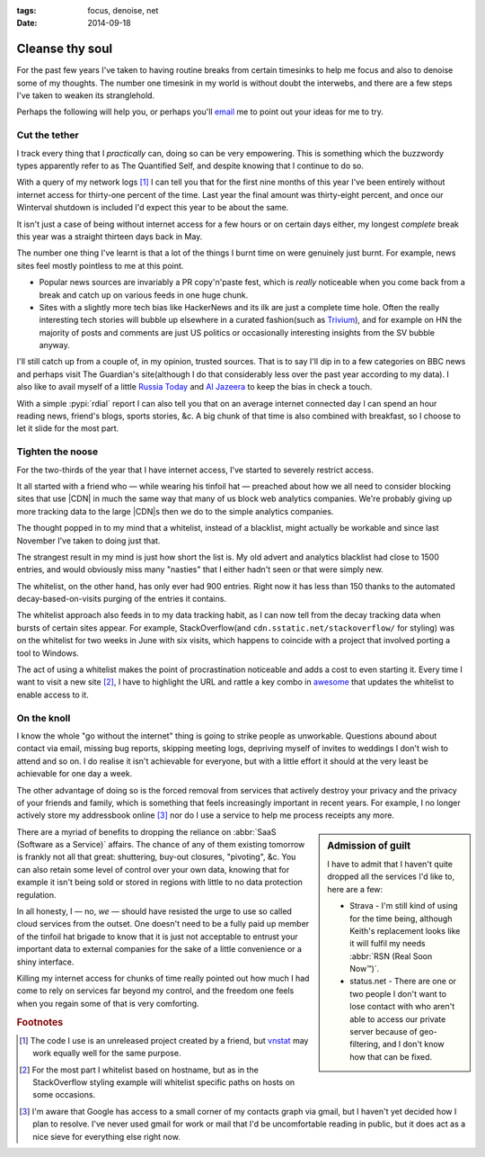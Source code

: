 :tags: focus, denoise, net
:date: 2014-09-18

Cleanse thy soul
================

For the past few years I've taken to having routine breaks from certain
timesinks to help me focus and also to denoise some of my thoughts.  The number
one timesink in my world is without doubt the interwebs, and there are a few
steps I've taken to weaken its stranglehold.

Perhaps the following will help you, or perhaps you'll email_ me to point out
your ideas for me to try.

Cut the tether
--------------

I track every thing that I *practically* can, doing so can be very empowering.
This is something which the buzzwordy types apparently refer to as The
Quantified Self, and despite knowing that I continue to do so.

With a query of my network logs [#s1]_ I can tell you that for the first nine
months of this year I've been entirely without internet access for thirty-one
percent of the time.  Last year the final amount was thirty-eight percent, and
once our Winterval shutdown is included I'd expect this year to be about the
same.

It isn't just a case of being without internet access for a few hours or on
certain days either, my longest *complete* break this year was a straight
thirteen days back in May.

The number one thing I've learnt is that a lot of the things I burnt time on
were genuinely just burnt.  For example, news sites feel mostly pointless to
me at this point.

* Popular news sources are invariably a PR copy'n'paste fest, which is *really*
  noticeable when you come back from a break and catch up on various feeds in
  one huge chunk.
* Sites with a slightly more tech bias like HackerNews and its ilk are just
  a complete time hole.  Often the really interesting tech stories will bubble
  up elsewhere in a curated fashion(such as Trivium_), and for example on HN the
  majority of posts and comments are just US politics or occasionally
  interesting insights from the SV bubble anyway.

I'll still catch up from a couple of, in my opinion, trusted sources.  That is
to say I'll dip in to a few categories on BBC news and perhaps visit The
Guardian's site(although I do that considerably less over the past year
according to my data).  I also like to avail myself of a little `Russia Today`_
and `Al Jazeera`_ to keep the bias in check a touch.

With a simple :pypi:`rdial` report I can also tell you that on an average
internet connected day I can spend an hour reading news, friend's blogs, sports
stories, &c.  A big chunk of that time is also combined with breakfast, so
I choose to let it slide for the most part.

Tighten the noose
-----------------

For the two-thirds of the year that I have internet access, I've started to
severely restrict access.

It all started with a friend who — while wearing his tinfoil hat — preached
about how we all need to consider blocking sites that use |CDN| in much the
same way that many of us block web analytics companies.  We're probably giving
up more tracking data to the large |CDN|\ s then we do to the simple analytics
companies.

The thought popped in to my mind that a whitelist, instead of a blacklist, might
actually be workable and since last November I've taken to doing just that.

The strangest result in my mind is just how short the list is.  My old advert
and analytics blacklist had close to 1500 entries, and would obviously miss many
"nasties" that I either hadn't seen or that were simply new.

The whitelist, on the other hand, has only ever had 900 entries. Right now it
has less than 150 thanks to the automated decay-based-on-visits purging of the
entries it contains.

The whitelist approach also feeds in to my data tracking habit, as I can now
tell from the decay tracking data when bursts of certain sites appear.  For
example, StackOverflow(and ``cdn.sstatic.net/stackoverflow/`` for styling) was
on the whitelist for two weeks in June with six visits, which happens to
coincide with a project that involved porting a tool to Windows.

The act of using a whitelist makes the point of procrastination noticeable and
adds a cost to even starting it.  Every time I want to visit a new site [#s2]_,
I have to highlight the URL and rattle a key combo in awesome_ that updates the
whitelist to enable access to it.

On the knoll
------------

I know the whole "go without the internet" thing is going to strike people as
unworkable.  Questions abound about contact via email, missing bug reports,
skipping meeting logs, depriving myself of invites to weddings I don't wish to
attend and so on.  I do realise it isn't achievable for everyone, but with
a little effort it should at the very least be achievable for one day a week.

The other advantage of doing so is the forced removal from services that
actively destroy your privacy and the privacy of your friends and family, which
is something that feels increasingly important in recent years.  For example,
I no longer actively store my addressbook online [#s3]_ nor do I use a service
to help me process receipts any more.

.. sidebar:: Admission of guilt

    I have to admit that I haven't quite dropped all the services I'd like to,
    here are a few:

    * Strava - I'm still kind of using for the time being, although Keith's
      replacement looks like it will fulfil my needs :abbr:`RSN (Real Soon
      Now™)`.
    * status.net - There are one or two people I don't want to lose contact with
      who aren't able to access our private server because of geo-filtering, and
      I don't know how that can be fixed.

There are a myriad of benefits to dropping the reliance on :abbr:`SaaS (Software
as a Service)` affairs.  The chance of any of them existing tomorrow is frankly
not all that great: shuttering, buy-out closures, "pivoting", &c.  You can
also retain some level of control over your own data, knowing that for example
it isn't being sold or stored in regions with little to no data protection
regulation.

In all honesty, I — no, *we* — should have resisted the urge to use so called
cloud services from the outset.  One doesn't need to be a fully paid up member
of the tinfoil hat brigade to know that it is just not acceptable to entrust
your important data to external companies for the sake of a little convenience
or a shiny interface.

Killing my internet access for chunks of time really pointed out how much I had
come to rely on services far beyond my control, and the freedom one feels when
you regain some of that is very comforting.

.. rubric:: Footnotes

.. [#s1] The code I use is an unreleased project created by a friend, but
   vnstat_ may work equally well for the same purpose.
.. [#s2] For the most part I whitelist based on hostname, but as in the
   StackOverflow styling example will whitelist specific paths on hosts on some
   occasions.
.. [#s3] I'm aware that Google has access to a small corner of my contacts graph
   via gmail, but I haven't yet decided how I plan to resolve.  I've never used
   gmail for work or mail that I'd be uncomfortable reading in public, but it
   does act as a nice sieve for everything else right now.

.. |CDN| replace:: :abbr:`CDNs (Content Delivery Network)`

.. _email: jnrowe@gmail.com
.. _trivium: http://chneukirchen.org/trivium/
.. _Russia Today: http://rt.com/
.. _Al Jazeera: http://www.aljazeera.net/
.. _vnstat: http://humdi.net/vnstat/
.. _awesome: http://awesome.naquadah.org/

